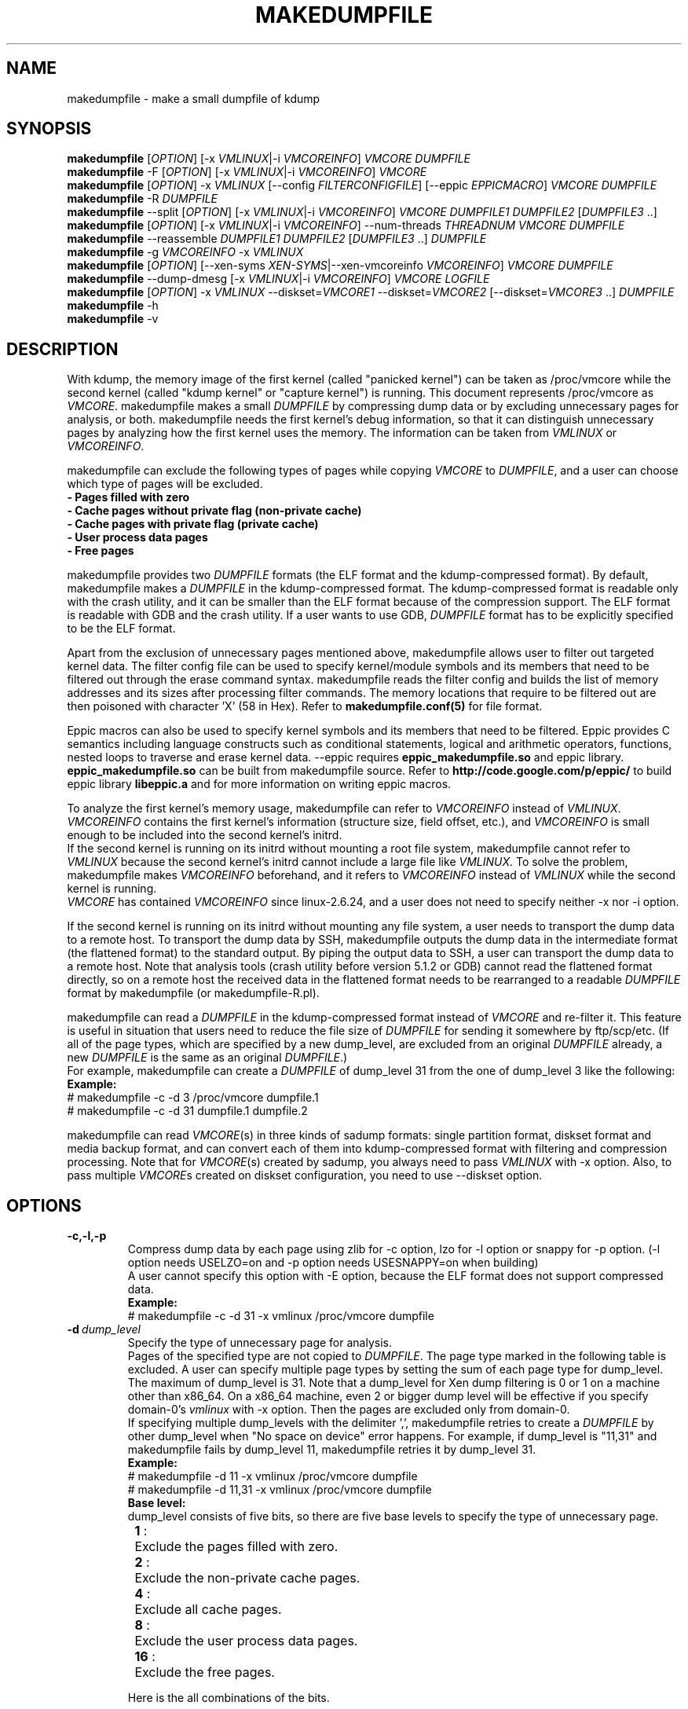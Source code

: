 .TH MAKEDUMPFILE 8 "27 Dec 2016" "makedumpfile v1.6.1" "Linux System Administrator's Manual"
.SH NAME
makedumpfile \- make a small dumpfile of kdump
.SH SYNOPSIS
\fBmakedumpfile\fR    [\fIOPTION\fR] [\-x \fIVMLINUX\fR|\-i \fIVMCOREINFO\fR] \fIVMCORE\fR \fIDUMPFILE\fR
.br
\fBmakedumpfile\fR \-F [\fIOPTION\fR] [\-x \fIVMLINUX\fR|\-i \fIVMCOREINFO\fR] \fIVMCORE\fR
.br
\fBmakedumpfile\fR   [\fIOPTION\fR] \-x \fIVMLINUX\fR [\-\-config \fIFILTERCONFIGFILE\fR] [\-\-eppic \fIEPPICMACRO\fR] \fIVMCORE\fR \fIDUMPFILE\fR
.br
\fBmakedumpfile\fR \-R \fIDUMPFILE\fR
.br
\fBmakedumpfile\fR \-\-split [\fIOPTION\fR] [\-x \fIVMLINUX\fR|\-i \fIVMCOREINFO\fR] \fIVMCORE\fR \fIDUMPFILE1\fR \fIDUMPFILE2\fR [\fIDUMPFILE3\fR ..]
.br
\fBmakedumpfile\fR [\fIOPTION\fR] [\-x \fIVMLINUX\fR|\-i \fIVMCOREINFO\fR] \-\-num\-threads \fITHREADNUM\fR \fIVMCORE\fR \fIDUMPFILE\fR
.br
\fBmakedumpfile\fR \-\-reassemble \fIDUMPFILE1\fR \fIDUMPFILE2\fR [\fIDUMPFILE3\fR ..] \fIDUMPFILE\fR
.br
\fBmakedumpfile\fR \-g \fIVMCOREINFO\fR \-x \fIVMLINUX\fR
.br
\fBmakedumpfile\fR    [\fIOPTION\fR] [\-\-xen-syms \fIXEN-SYMS\fR|\-\-xen-vmcoreinfo \fIVMCOREINFO\fR] \fIVMCORE\fR \fIDUMPFILE\fR
.br
\fBmakedumpfile\fR \-\-dump-dmesg [\-x \fIVMLINUX\fR|\-i \fIVMCOREINFO\fR] \fIVMCORE\fR \fILOGFILE\fR
.br
\fBmakedumpfile\fR    [\fIOPTION\fR] \-x \fIVMLINUX\fR \-\-diskset=\fIVMCORE1\fR \-\-diskset=\fIVMCORE2\fR [\-\-diskset=\fIVMCORE3\fR ..] \fIDUMPFILE\fR
.br
.B makedumpfile
\-h
.br
.B makedumpfile
\-v
.br
.SH DESCRIPTION
.PP
With kdump, the memory image of the first kernel (called "panicked kernel") can
be taken as /proc/vmcore while the second kernel (called "kdump kernel" or
"capture kernel") is running. This document represents /proc/vmcore as
\fIVMCORE\fR. makedumpfile makes a small \fIDUMPFILE\fR by compressing dump
data or by excluding unnecessary pages for analysis, or both. makedumpfile
needs the first kernel's debug information, so that it can distinguish
unnecessary pages by analyzing how the first kernel uses the memory.
The information can be taken from \fIVMLINUX\fR or \fIVMCOREINFO\fR.
.PP
makedumpfile can exclude the following types of pages while copying
\fIVMCORE\fR to \fIDUMPFILE\fR, and a user can choose which type of pages will
be excluded.
.br
.B \- Pages filled with zero
.br
.B \- Cache pages without private flag (non-private cache)
.br
.B \- Cache pages with private flag (private cache)
.br
.B \- User process data pages
.br
.B \- Free pages
.PP
makedumpfile provides two \fIDUMPFILE\fR formats (the ELF format and the
kdump\-compressed format). By default, makedumpfile makes a \fIDUMPFILE\fR in
the kdump\-compressed format. The kdump\-compressed format is readable only with
the crash utility, and it can be smaller than the ELF format because of the
compression support. The ELF format is readable with GDB and the crash utility.
If a user wants to use GDB, \fIDUMPFILE\fR format has to be explicitly
specified to be the ELF format.
.PP
Apart from the exclusion of unnecessary pages mentioned above, makedumpfile
allows user to filter out targeted kernel data. The filter config file can
be used to specify kernel/module symbols and its members that need to be
filtered out through the erase command syntax. makedumpfile reads the filter
config and builds the list of memory addresses and its sizes after processing
filter commands. The memory locations that require to be filtered out are
then poisoned with character 'X' (58 in Hex). Refer to
\fBmakedumpfile.conf(5)\fR for file format.
.PP
Eppic macros can also be used to specify kernel symbols and its members that
need to be filtered. Eppic provides C semantics including language constructs
such as conditional statements, logical and arithmetic operators, functions,
nested loops to traverse and erase kernel data. --eppic requires
\fBeppic_makedumpfile.so\fR and eppic library. \fBeppic_makedumpfile.so\fR
can be built from makedumpfile source. Refer to
\fBhttp://code.google.com/p/eppic/\fR to build eppic library \fBlibeppic.a\fR
and for more information on writing eppic macros.
.PP
To analyze the first kernel's memory usage, makedumpfile can refer to
\fIVMCOREINFO\fR instead of \fIVMLINUX\fR. \fIVMCOREINFO\fR contains the first
kernel's information (structure size, field offset, etc.), and \fIVMCOREINFO\fR
is small enough to be included into the second kernel's initrd.
.br
If the second kernel is running on its initrd without mounting a root file
system, makedumpfile cannot refer to \fIVMLINUX\fR because the second kernel's
initrd cannot include a large file like \fIVMLINUX\fR. To solve the problem,
makedumpfile makes \fIVMCOREINFO\fR beforehand, and it refers to
\fIVMCOREINFO\fR instead of \fIVMLINUX\fR while the second kernel is running.
.br
\fIVMCORE\fR has contained \fIVMCOREINFO\fR since linux-2.6.24, and a user does
not need to specify neither -x nor -i option.
.PP
If the second kernel is running on its initrd without mounting any file system,
a user needs to transport the dump data to a remote host. To transport the dump
data by SSH, makedumpfile outputs the dump data in the intermediate format (the
flattened format) to the standard output. By piping the output data to SSH,
a user can transport the dump data to a remote host. Note that analysis tools
(crash utility before version 5.1.2 or GDB) cannot read the flattened format 
directly, so on a remote host the received data in the flattened format needs
to be rearranged to a readable \fIDUMPFILE\fR format by makedumpfile (or makedumpfile\-R.pl).
.PP
makedumpfile can read a \fIDUMPFILE\fR in the kdump-compressed format instead
of \fIVMCORE\fR and re-filter it. This feature is useful in situation that
users need to reduce the file size of \fIDUMPFILE\fR for sending it somewhere
by ftp/scp/etc. (If all of the page types, which are specified by a new dump_level,
are excluded from an original \fIDUMPFILE\fR already, a new \fIDUMPFILE\fR is the
same as an original \fIDUMPFILE\fR.)
.br
For example, makedumpfile can create a \fIDUMPFILE\fR of dump_level 31 from the
one of dump_level 3 like the following:
.br
.B Example:
.br
# makedumpfile \-c \-d 3 /proc/vmcore dumpfile.1
.br
# makedumpfile \-c \-d 31 dumpfile.1 dumpfile.2
.PP
makedumpfile can read \fIVMCORE\fR(s) in three kinds of sadump
formats: single partition format, diskset format and media backup
format, and can convert each of them into kdump-compressed format with
filtering and compression processing. Note that for \fIVMCORE\fR(s)
created by sadump, you always need to pass \fIVMLINUX\fR with -x
option. Also, to pass multiple \fIVMCORE\fRs created on diskset
configuration, you need to use --diskset option.

.PP
.SH OPTIONS

.TP
\fB\-c,\-l,\-p\fR
Compress dump data by each page using zlib for -c option, lzo for -l
option or snappy for -p option.
(-l option needs USELZO=on and -p option needs USESNAPPY=on when building)
.br
A user cannot specify this option with \-E option, because the ELF format does
not support compressed data.
.br
.B Example:
.br
# makedumpfile \-c \-d 31 \-x vmlinux /proc/vmcore dumpfile

.TP
.BI \-d \ dump_level
Specify the type of unnecessary page for analysis.
.br
Pages of the specified type are not copied to \fIDUMPFILE\fR. The page type
marked in the following table is excluded. A user can specify multiple page
types by setting the sum of each page type for dump_level. The maximum of
dump_level is 31. Note that a dump_level for Xen dump filtering is 0 or 1 on
a machine other than x86_64. On a x86_64 machine, even 2 or bigger dump level
will be effective if you specify domain-0's \fIvmlinux\fR with \-x option.
Then the pages are excluded only from domain-0.
.br
If specifying multiple dump_levels with the delimiter ',', makedumpfile retries
to create a \fIDUMPFILE\fR by other dump_level when "No space on device" error
happens. For example, if dump_level is "11,31" and makedumpfile fails
by dump_level 11, makedumpfile retries it by dump_level 31.
.br
.B Example:
.br
# makedumpfile \-d 11 \-x vmlinux /proc/vmcore dumpfile
.br
# makedumpfile \-d 11,31 \-x vmlinux /proc/vmcore dumpfile
.br
.B Base level:
.br
dump_level consists of five bits, so there are five base levels to specify the type of unnecessary page.
.br
	\fB 1\fR :	Exclude the pages filled with zero.
.br
	\fB 2\fR :	Exclude the non-private cache pages.
.br
	\fB 4\fR :	Exclude all cache pages.
.br
	\fB 8\fR :	Exclude the user process data pages.
.br
	\fB16\fR :	Exclude the free pages.

Here is the all combinations of the bits.

       |      |non-   |       |      |
  dump | zero |private|private| user | free
 level | page |cache  |cache  | data | page
.br
\-\-\-\-\-\-\-+\-\-\-\-\-\-+\-\-\-\-\-\-\-+\-\-\-\-\-\-\-+\-\-\-\-\-\-+\-\-\-\-\-\-
     0 |      |       |       |      |
     1 |  X   |       |       |      |
     2 |      |   X   |       |      |
     3 |  X   |   X   |       |      |
     4 |      |   X   |   X   |      |
     5 |  X   |   X   |   X   |      |
     6 |      |   X   |   X   |      |
     7 |  X   |   X   |   X   |      |
     8 |      |       |       |  X   |
     9 |  X   |       |       |  X   |
    10 |      |   X   |       |  X   |
    11 |  X   |   X   |       |  X   |
    12 |      |   X   |   X   |  X   |
    13 |  X   |   X   |   X   |  X   |
    14 |      |   X   |   X   |  X   |
    15 |  X   |   X   |   X   |  X   |
    16 |      |       |       |      |  X
    17 |  X   |       |       |      |  X
    18 |      |   X   |       |      |  X
    19 |  X   |   X   |       |      |  X
    20 |      |   X   |   X   |      |  X
    21 |  X   |   X   |   X   |      |  X
    22 |      |   X   |   X   |      |  X
    23 |  X   |   X   |   X   |      |  X
    24 |      |       |       |  X   |  X
    25 |  X   |       |       |  X   |  X
    26 |      |   X   |       |  X   |  X
    27 |  X   |   X   |       |  X   |  X
    28 |      |   X   |   X   |  X   |  X
    29 |  X   |   X   |   X   |  X   |  X
    30 |      |   X   |   X   |  X   |  X
    31 |  X   |   X   |   X   |  X   |  X


.TP
\fB\-E\fR
Create \fIDUMPFILE\fR in the ELF format.
.br
This option cannot be specified with the -c, -l or -p options, because
the ELF format does not support compressed data.
.br
.B Example:
.br
# makedumpfile \-E \-d 31 \-x vmlinux /proc/vmcore dumpfile

.TP
\fB\-f\fR
Force existing DUMPFILE to be overwritten.
.br
.B Example:
.br
# makedumpfile \-f \-d 31 \-x vmlinux /proc/vmcore dumpfile
.br
This command overwrites \fIDUMPFILE\fR even if it already exists.

.TP
\fB\-x\fR \fIVMLINUX\fR
Specify the first kernel's \fIVMLINUX\fR with debug information to analyze the
first kernel's memory usage.
.br
This option is necessary if \fIVMCORE\fR does not contain \fIVMCOREINFO\fR,
[\-i \fIVMCOREINFO\fR] is not specified, and dump_level is 2 or more.
.br
The page size of the first kernel and the second kernel should match.
.br
.B Example:
.br
# makedumpfile \-d 31 \-x vmlinux /proc/vmcore dumpfile

.TP
\fB\-i\fR \fIVMCOREINFO\fR
Specify \fIVMCOREINFO\fR instead of \fIVMLINUX\fR for analyzing the first kernel's memory usage.
.br
\fIVMCOREINFO\fR should be made beforehand by makedumpfile with \-g option, and
it contains the first kernel's information.
.br
This option is necessary if \fIVMCORE\fR does not contain \fIVMCOREINFO\fR,
[\-x \fIVMLINUX\fR] is not specified, and dump_level is 2 or more.
.br
.B Example:
.br
# makedumpfile \-d 31 \-i vmcoreinfo /proc/vmcore dumpfile

.TP
\fB\-g\fR \fIVMCOREINFO\fR
Generate \fIVMCOREINFO\fR from the first kernel's \fIVMLINUX\fR with debug
information.
.br
\fIVMCOREINFO\fR must be generated on the system that is running the first
kernel. With \-i option, a user can specify \fIVMCOREINFO\fR generated on the
other system that is running the same first kernel. [\-x \fIVMLINUX\fR] must be
specified.
.br
.B Example:
.br
# makedumpfile \-g vmcoreinfo \-x vmlinux

.TP
\fB\-\-config\fR \fIFILTERCONFIGFILE\fR
Used in conjunction with \-x \fIVMLINUX\fR option, to specify the filter
config file \fIFILTERCONFIGFILE\fR that contains erase commands to filter out
desired kernel data from vmcore while creating \fIDUMPFILE\fR. For filter
command syntax please refer to \fBmakedumpfile.conf(5)\fR.

.TP
\fB\-\-eppic\fR \fIEPPICMACRO\fR
Used in conjunction with \-x \fIVMLINUX\fR option, to specify the eppic macro
file that contains filter rules or directory that contains eppic macro
files to filter out desired kernel data from vmcore while creating \fIDUMPFILE\fR.
When directory is specified, all the eppic macros in the directory are processed.

.TP
\fB\-F\fR
Output the dump data in the flattened format to the standard output for
transporting the dump data by SSH.
.br
Analysis tools (crash utility before version 5.1.2 or GDB) cannot read the 
flattened format directly. For analysis, the dump data in the flattened format
should be rearranged to a normal \fIDUMPFILE\fR (readable with analysis tools)
by \-R option. By which option is specified with \-F option, the format of the
rearranged \fIDUMPFILE\fR is fixed.
In other words, it is impossible to specify the \fIDUMPFILE\fR format when the
dump data is rearranged with \-R option. If specifying \-E option with \-F option,
the format of the rearranged \fIDUMPFILE\fR is the ELF format. Otherwise, it
is the kdump\-compressed format. All the messages are output to standard error
output by \-F option because standard output is used for the dump data.
.br
.B Example:
.br
# makedumpfile \-F \-c \-d 31 \-x vmlinux /proc/vmcore \e
.br
| ssh user@host "cat > dumpfile.tmp"
.br
# makedumpfile \-F \-c \-d 31 \-x vmlinux /proc/vmcore \e
.br
| ssh user@host "makedumpfile \-R dumpfile"
.br
# makedumpfile \-F \-E \-d 31 \-i vmcoreinfo  /proc/vmcore \e
.br
| ssh user@host "makedumpfile \-R dumpfile"
.br
# makedumpfile \-F \-E \-\-xen-vmcoreinfo \fIVMCOREINFO\fR /proc/vmcore \e
.br
| ssh user@host "makedumpfile \-R dumpfile"

.TP
\fB\-R\fR
Rearrange the dump data in the flattened format from the standard input to a
normal \fIDUMPFILE\fR (readable with analysis tools).
.br
.B Example:
.br
# makedumpfile \-R dumpfile < dumpfile.tmp
.br
# makedumpfile \-F \-d 31 \-x vmlinux /proc/vmcore \e
.br
| ssh user@host "makedumpfile \-R dumpfile"

Instead of using \-R option, a perl script "makedumpfile\-R.pl" rearranges the
dump data in the flattened format to a normal \fIDUMPFILE\fR, too. The perl
script does not depend on architecture, and most systems have perl command.
Even if a remote host does not have makedumpfile, it is possible to rearrange
the dump data in the flattened format to a readable \fIDUMPFILE\fR on a remote
host by running this script.
.br
.B Example:
.br
# makedumpfile \-F \-d 31 \-x vmlinux /proc/vmcore \e
.br
| ssh user@host "makedumpfile\-R.pl dumpfile"

.TP
\fB\-\-split\fR
Split the dump data to multiple \fIDUMPFILE\fRs in parallel. If specifying
\fIDUMPFILE\fRs on different storage devices, a device can share I/O load
with other devices and it reduces time for saving the dump data. The file
size of each \fIDUMPFILE\fR is smaller than the system memory size which
is divided by the number of \fIDUMPFILE\fRs. This feature supports only
the kdump\-compressed format.
.br
.B Example:
.br
# makedumpfile \-\-split \-d 31 \-x vmlinux /proc/vmcore dumpfile1 dumpfile2

.TP
\fB\-\-num\-threads\fR \fITHREADNUM\fR
Using multiple threads to read and compress data of each page in parallel.
And it will reduces time for saving \fIDUMPFILE\fR.
Note that if the usable cpu number is less than the thread number, it may
lead to great performance degradation.
This feature only supports creating \fIDUMPFILE\fR in kdump\-comressed
format from \fIVMCORE\fR in kdump\-compressed format or elf format.
.br
.B Example:
.br
# makedumpfile \-d 31 \-\-num\-threads 4 /proc/vmcore dumpfile

.TP
\fB\-\-reassemble\fR
Reassemble multiple \fIDUMPFILE\fRs, which are created by \-\-split option,
into one \fIDUMPFILE\fR. dumpfile1 and dumpfile2 are reassembled into dumpfile
on the following example.
.br
.B Example:
.br
# makedumpfile \-\-reassemble dumpfile1 dumpfile2 dumpfile

.TP
\fB\-b\fR \fI<order>\fR
Cache 2^order pages in ram when generating \fIDUMPFILE\fR before writing to output.
The default value is 4.

.TP
\fB\-\-cyclic\-buffer\fR \fIbuffer_size\fR
Specify the buffer size in kilo bytes for bitmap data.
Filtering processing will be divided into multi cycles to fix the memory consumption,
the number of cycles is represented as:

    num_of_cycles = system_memory / (\fIbuffer_size\fR * 1024 * bit_per_bytes * page_size )

The lesser number of cycles, the faster working speed is expected.
By default, \fIbuffer_size\fR will be calculated automatically depending on system memory
size, so ordinary users don't need to specify this option.

.br
.B Example:
.br
# makedumpfile \-\-cyclic\-buffer 1024 \-d 31 \-x vmlinux /proc/vmcore dumpfile

.TP
\fB\-\-splitblock\-size\fR \fIsplitblock_size\fR
Specify the splitblock size in kilo bytes for analysis with --split.
If --splitblock N is specified, difference of each splitted dumpfile size is at most N
kilo bytes.
.br
.B Example:
.br
# makedumpfile \-\-splitblock\-size 1024 \-d 31 \-x vmlinux \-\-split /proc/vmcore dumpfile1 dumpfile2

.TP

\fB\-\-work\-dir\fR
Specify the working directory for the temporary bitmap file.
If this option isn't specified, the bitmap will be saved on memory.
Filtering processing has to do 2 pass scanning to fix the memory consumption,
but it can be avoided by using working directory on file system.
So if you specify this option, the filtering speed may be bit faster.

.br
.B Example:
.br
# makedumpfile \-\-work\-dir /tmp \-d 31 \-x vmlinux /proc/vmcore dumpfile

.TP
\fB\-\-non\-mmap\fR
Never use \fBmmap(2)\fR to read \fIVMCORE\fR even if it supports \fBmmap(2)\fR.
Generally, reading \fIVMCORE\fR with \fBmmap(2)\fR is faster than without it,
so ordinary users don't need to specify this option.
This option is mainly for debugging.
.br
.B Example:
.br
# makedumpfile \-\-non\-mmap \-d 31 \-x vmlinux /proc/vmcore dumpfile

.TP
\fB\-\-xen-syms\fR \fIXEN-SYMS\fR
Specify the \fIXEN-SYMS\fR with debug information to analyze the xen's memory usage.
This option extracts the part of xen and domain-0.
.br
.B Example:
.br
# makedumpfile \-E \-\-xen-syms xen-syms /proc/vmcore dumpfile

.TP
\fB\-\-xen-vmcoreinfo\fR \fIVMCOREINFO\fR
Specify \fIVMCOREINFO\fR instead of \fIXEN-SYMS\fR for analyzing the xen's memory usage.
.br
\fIVMCOREINFO\fR should be made beforehand by makedumpfile with \-g option, and
it contains the xen's information.
.br
.B Example:
.br
# makedumpfile \-E \-\-xen-vmcoreinfo \fIVMCOREINFO\fR /proc/vmcore dumpfile

.TP
\fB\-X\fR
Exclude all the user domain pages from Xen kdump's \fIVMCORE\fR, and extracts the
part of xen and domain-0. If \fIVMCORE\fR contains \fIVMCOREINFO\fR for Xen, it is
not necessary to specify \fI\-\-xen-syms\fR and \fI\-\-xen-vmcoreinfo\fR.
.br
.B Example:
.br
# makedumpfile \-E \-X /proc/vmcore dumpfile

.TP
\fB\-\-xen_phys_start\fR \fIxen_phys_start_address\fR
This option is only for x86_64.
Specify the \fIxen_phys_start_address\fR, if the xen code/data is relocatable
and \fIVMCORE\fR does not contain \fIxen_phys_start_address\fR in the CRASHINFO.
\fIxen_phys_start_address\fR can be taken from the line of "Hypervisor code
and data" in /proc/iomem. For example, specify 0xcee00000 as \fIxen_phys_start_address\fR
if /proc/iomem is the following:
  -------------------------------------------------------
  # cat /proc/iomem
  ...
    cee00000-cfd99999 : Hypervisor code and data
  ...
  -------------------------------------------------------

.br
.B Example:
.br
# makedumpfile \-E \-X \-\-xen_phys_start 0xcee00000 /proc/vmcore dumpfile

.TP
\fB\-\-message-level\fR \fImessage_level\fR
Specify the message types.
.br
Users can restrict outputs printed by specifying \fImessage_level\fR
with this option. The message type marked with an X in the following
table is printed. For example, according to the table, specifying 7 as
\fImessage_level\fR means progress indicator, common message, and error
message are printed, and this is a default value. Note that the maximum
value of \fImessage_level\fR is 31.
.br

 message | progress | common  | error   | debug   | report
 level   | indicator| message | message | message | message
.br
\-\-\-\-\-\-\-\-\-+\-\-\-\-\-\-\-\-\-\-+\-\-\-\-\-\-\-\-\-+\-\-\-\-\-\-\-\-\-+\-\-\-\-\-\-\-\-\-+\-\-\-\-\-\-\-\-\-
       0 |          |         |         |         |
       1 |    X     |         |         |         |
       2 |          |    X    |         |         |
       3 |    X     |    X    |         |         |
       4 |          |         |    X    |         |
       5 |    X     |         |    X    |         |
       6 |          |    X    |    X    |         |
     * 7 |    X     |    X    |    X    |         |
       8 |          |         |         |    X    |
       9 |    X     |         |         |    X    |
      10 |          |    X    |         |    X    |
      11 |    X     |    X    |         |    X    |
      12 |          |         |    X    |    X    |
      13 |    X     |         |    X    |    X    |
      14 |          |    X    |    X    |    X    |
      15 |    X     |    X    |    X    |    X    |
      16 |          |         |         |         |    X
      17 |    X     |         |         |         |    X
      18 |          |    X    |         |         |    X
      19 |    X     |    X    |         |         |    X
      20 |          |         |    X    |         |    X
      21 |    X     |         |    X    |         |    X
      22 |          |    X    |    X    |         |    X
      23 |    X     |    X    |    X    |         |    X
      24 |          |         |         |    X    |    X
      25 |    X     |         |         |    X    |    X
      26 |          |    X    |         |    X    |    X
      27 |    X     |    X    |         |    X    |    X
      28 |          |         |    X    |    X    |    X
      29 |    X     |         |    X    |    X    |    X
      30 |          |    X    |    X    |    X    |    X
      31 |    X     |    X    |    X    |    X    |    X

.TP
\fB\-\-vtop\fR \fIvirtual_address\fR
This option is useful, when user debugs the translation problem
of virtual address. If specifing \fIvirtual_address\fR, its physical
address is printed. It makes debugging easy by comparing the
output of this option with the one of "vtop" subcommand of the
crash utility.
"--vtop" option only prints the translation output, and it does
not affect the dumpfile creation.

.TP
\fB\-\-dump-dmesg\fR
This option overrides the normal behavior of makedumpfile.  Instead of
compressing and filtering a \fIVMCORE\fR to make it smaller, it simply
extracts the dmesg log from a \fIVMCORE\fR and writes it to the specified
\fILOGFILE\fR. If a \fIVMCORE\fR does not contain \fIVMCOREINFO\fR for dmesg,
it is necessary to specfiy [\-x \fIVMLINUX\fR] or [\-i \fIVMCOREINFO\fR].

.br
.B Example:
.br
# makedumpfile \-\-dump-dmesg /proc/vmcore dmesgfile
.br
# makedumpfile \-\-dump-dmesg -x vmlinux /proc/vmcore dmesgfile
.br


.TP
\fB\-\-mem-usage\fR
This option is only for x86_64.
This option is used to show the page numbers of current system in different
use. It should be executed in 1st kernel. By the help of this, user can know
how many pages is dumpable when different dump_level is specified. It analyzes
the 'System Ram' and 'kernel text' program segment of /proc/kcore excluding
the crashkernel range, then calculates the page number of different kind per
vmcoreinfo. So currently /proc/kcore need be specified explicitly.

.br
.B Example:
.br
# makedumpfile \-\-mem-usage /proc/kcore
.br


.TP
\fB\-\-diskset=VMCORE\fR
Specify multiple \fIVMCORE\fRs created on sadump diskset configuration
the same number of times as the number of \fIVMCORE\fRs in increasing
order from left to right.  \fIVMCORE\fRs are assembled into a single
\fIDUMPFILE.

.br
.B Example:
.br
# makedumpfile \-x vmlinux \-\-diskset=vmcore1 \-\-diskset=vmcore2 dumpfile

.TP
\fB\-D\fR
Print debugging message.

.TP
\fB\-h (\-\-help)\fR
Show help message and LZO/snappy support status (enabled/disabled).

.TP
\fB\-v\fR
Show the version of makedumpfile.

.SH ENVIRONMENT VARIABLES

.TP 8
.B TMPDIR
This environment variable is used in 1st kernel environment for a temporary memory bitmap file.
If your machine has a lots of memory and you use small tmpfs on /tmp, makedumpfile
can fail for a little memory because makedumpfile makes a very large temporary
memory bitmap file in this case. To avoid this failure, you should specify
--work-dir option to use file system on storage for the bitmap file.

.SH DIAGNOSTICS
makedumpfile exits with the following value.
.TP
\fB0\fR : makedumpfile succeeded.
.TP
\fB1\fR : makedumpfile failed without the following reasons.
.TP
\fB2\fR : makedumpfile failed due to the different version between  \fIVMLINUX\fR and \fIVMCORE\fR.

.SH AUTHORS
.PP
Written by Masaki Tachibana, and Ken'ichi Ohmichi.

.SH SEE ALSO
.PP
crash(8), gdb(1), kexec(8), makedumpfile.conf(5)

